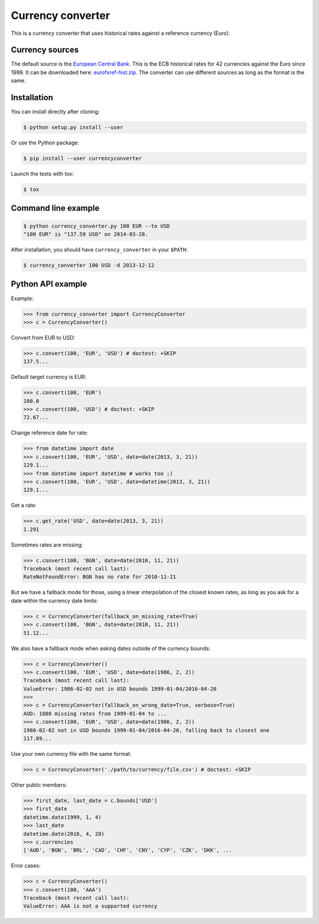 Currency converter
==================

This is a currency converter that uses historical rates against a reference currency (Euro).

Currency sources
----------------
The default source is the `European Central Bank <http://www.ecb.int/>`_. This is the ECB historical rates for 42 currencies against the Euro since 1999.
It can be downloaded here: `eurofxref-hist.zip <http://www.ecb.int/stats/eurofxref/eurofxref-hist.zip>`_.
The converter can use different sources as long as the format is the same.

Installation
------------

You can install directly after cloning:

.. code-block:: bash

 $ python setup.py install --user

Or use the Python package:

.. code-block:: bash

  $ pip install --user currencyconverter

Launch the tests with `tox`:

.. code-block:: bash

 $ tox

Command line example
--------------------

.. code-block:: bash

 $ python currency_converter.py 100 EUR --to USD
 "100 EUR" is "137.59 USD" on 2014-03-28.

After installation, you should have ``currency_converter`` in your ``$PATH``:

.. code-block:: bash

 $ currency_converter 100 USD -d 2013-12-12

Python API example
------------------

Example:

.. code-block:: python

    >>> from currency_converter import CurrencyConverter
    >>> c = CurrencyConverter()

Convert from EUR to USD:

.. code-block:: python

    >>> c.convert(100, 'EUR', 'USD') # doctest: +SKIP
    137.5...

Default target currency is EUR:

.. code-block:: python

    >>> c.convert(100, 'EUR')
    100.0
    >>> c.convert(100, 'USD') # doctest: +SKIP
    72.67...

Change reference date for rate:

.. code-block:: python

    >>> from datetime import date
    >>> c.convert(100, 'EUR', 'USD', date=date(2013, 3, 21))
    129.1...
    >>> from datetime import datetime # works too ;)
    >>> c.convert(100, 'EUR', 'USD', date=datetime(2013, 3, 21))
    129.1...

Get a rate:

.. code-block:: python

    >>> c.get_rate('USD', date=date(2013, 3, 21))
    1.291

Sometimes rates are missing:

.. code-block:: python

    >>> c.convert(100, 'BGN', date=date(2010, 11, 21))
    Traceback (most recent call last):
    RateNotFoundError: BGN has no rate for 2010-11-21

But we have a fallback mode for those, using a linear interpolation of the
closest known rates, as long as you ask for a date within the currency date limits:

.. code-block:: python

    >>> c = CurrencyConverter(fallback_on_missing_rate=True)
    >>> c.convert(100, 'BGN', date=date(2010, 11, 21))
    51.12...

We also have a fallback mode when asking dates outside of the currency bounds:

.. code-block:: python

    >>> c = CurrencyConverter()
    >>> c.convert(100, 'EUR', 'USD', date=date(1986, 2, 2))
    Traceback (most recent call last):
    ValueError: 1986-02-02 not in USD bounds 1999-01-04/2016-04-20
    >>> 
    >>> c = CurrencyConverter(fallback_on_wrong_date=True, verbose=True)
    AUD: 1888 missing rates from 1999-01-04 to ...
    >>> c.convert(100, 'EUR', 'USD', date=date(1986, 2, 2))
    1986-02-02 not in USD bounds 1999-01-04/2016-04-20, falling back to closest one
    117.89...

Use your own currency file with the same format:

.. code-block:: python

    >>> c = CurrencyConverter('./path/to/currency/file.csv') # doctest: +SKIP

Other public members:

.. code-block:: python

    >>> first_date, last_date = c.bounds['USD']
    >>> first_date
    datetime.date(1999, 1, 4)
    >>> last_date
    datetime.date(2016, 4, 20)
    >>> c.currencies
    ['AUD', 'BGN', 'BRL', 'CAD', 'CHF', 'CNY', 'CYP', 'CZK', 'DKK', ...

Error cases:

.. code-block:: python

    >>> c = CurrencyConverter()
    >>> c.convert(100, 'AAA')
    Traceback (most recent call last):
    ValueError: AAA is not a supported currency

